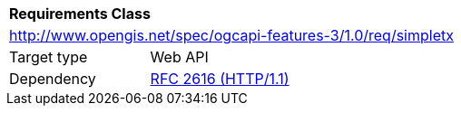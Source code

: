 [[rc_simpletx]]
[cols="1,4",width="90%"]
|===
2+|*Requirements Class*
2+|http://www.opengis.net/spec/ogcapi-features-3/1.0/req/simpletx
|Target type |Web API
|Dependency |<<rfc2616,RFC 2616 (HTTP/1.1)>>
|===
